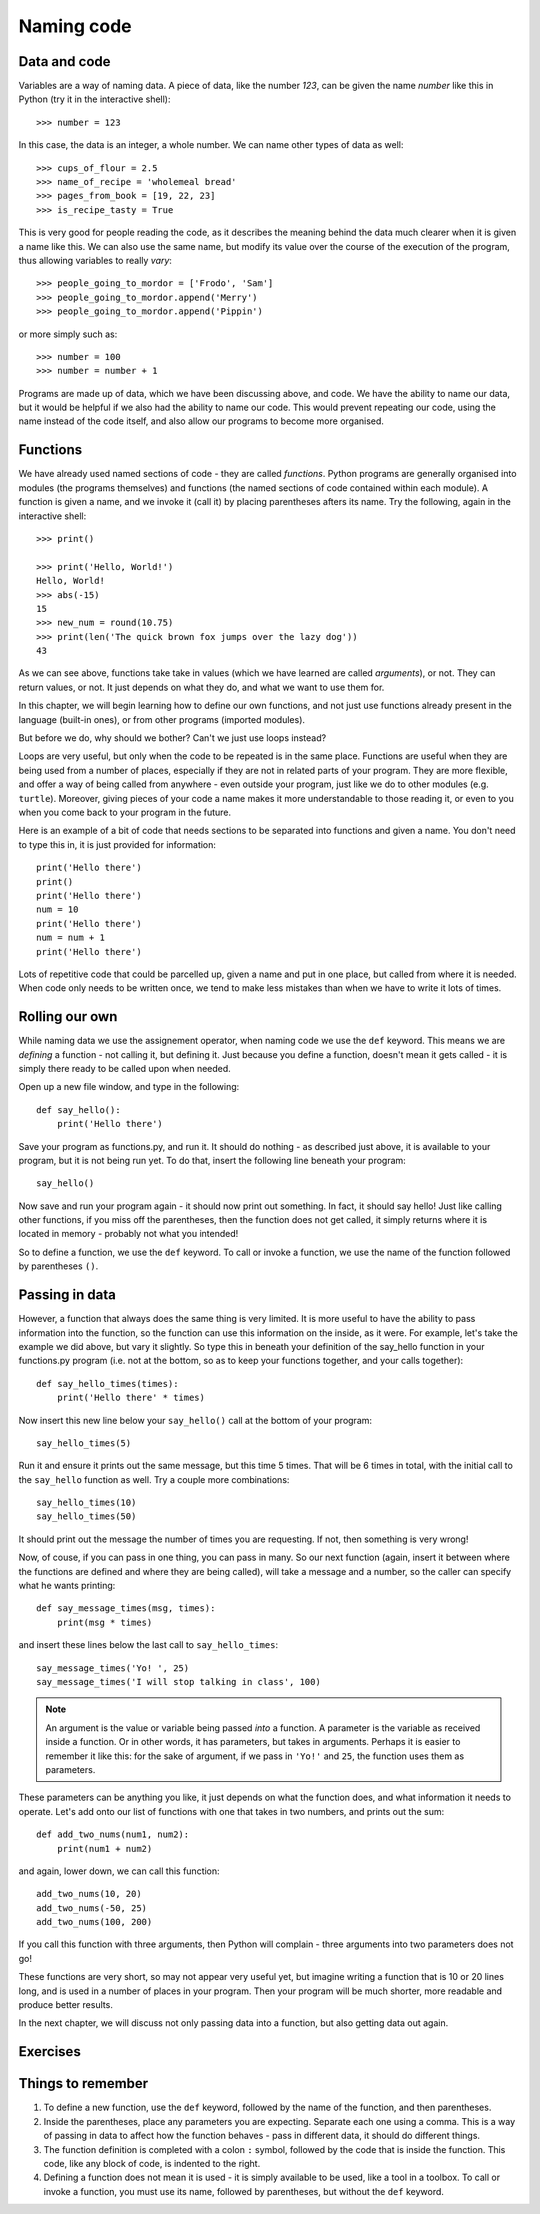 Naming code
===========

Data and code
-------------

Variables are a way of naming data.  A piece of data, like the number *123*, can be given the name *number* like this in Python (try it in the interactive shell)::

    >>> number = 123
    
In this case, the data is an integer, a whole number.  We can name other types of data as well::

    >>> cups_of_flour = 2.5
    >>> name_of_recipe = 'wholemeal bread'
    >>> pages_from_book = [19, 22, 23]
    >>> is_recipe_tasty = True
    
This is very good for people reading the code, as it describes the meaning behind the data much clearer when it is given a name like this.  We can also use the same name, but modify its value over the course of the execution of the program, thus allowing variables to really *vary*::

    >>> people_going_to_mordor = ['Frodo', 'Sam']
    >>> people_going_to_mordor.append('Merry')
    >>> people_going_to_mordor.append('Pippin')

or more simply such as::

    >>> number = 100
    >>> number = number + 1
    
Programs are made up of data, which we have been discussing above, and code.  We have the ability to name our data, but it would be helpful if we also had the ability to name our code.  This would prevent repeating our code, using the name instead of the code itself, and also allow our programs to become more organised.

Functions
---------

We have already used named sections of code - they are called *functions*.  Python programs are generally organised into modules (the programs themselves) and functions (the named sections of code contained within each module).  A function is given a name, and we invoke it (call it) by placing parentheses afters its name.  Try the following, again in the interactive shell::

    >>> print()
    
    >>> print('Hello, World!')
    Hello, World!
    >>> abs(-15)
    15
    >>> new_num = round(10.75)
    >>> print(len('The quick brown fox jumps over the lazy dog'))
    43

As we can see above, functions take take in values (which we have learned are called *arguments*), or not.  They can return values, or not.  It just depends on what they do, and what we want to use them for.

In this chapter, we will begin learning how to define our own functions, and not just use functions already present in the language (built-in ones), or from other programs (imported modules).

But before we do, why should we bother?  Can't we just use loops instead?

Loops are very useful, but only when the code to be repeated is in the same place.  Functions are useful when they are being used from a number of places, especially if they are not in related parts of your program.  They are more flexible, and offer a way of being called from anywhere - even outside your program, just like we do to other modules (e.g. ``turtle``).  Moreover, giving pieces of your code a name makes it more understandable to those reading it, or even to you when you come back to your program in the future.

Here is an example of a bit of code that needs sections to be separated into functions and given a name.  You don't need to type this in, it is just provided for information::

    print('Hello there')
    print()
    print('Hello there')
    num = 10
    print('Hello there')
    num = num + 1
    print('Hello there')

Lots of repetitive code that could be parcelled up, given a name and put in one place, but called from where it is needed.  When code only needs to be written once, we tend to make less mistakes than when we have to write it lots of times.

Rolling our own
---------------

While naming data we use the assignement operator, when naming code we use the ``def`` keyword.  This means we are *defining* a function - not calling it, but defining it.  Just because you define a function, doesn't mean it gets called - it is simply there ready to be called upon when needed.

Open up a new file window, and type in the following::

    def say_hello():
        print('Hello there')
        
Save your program as functions.py, and run it.  It should do nothing - as described just above, it is available to your program, but it is not being run yet.  To do that, insert the following line beneath your program::

    say_hello()
    
Now save and run your program again - it should now print out something.  In fact, it should say hello!  Just like calling other functions, if you miss off the parentheses, then the function does not get called, it simply returns where it is located in memory - probably not what you intended!

So to define a function, we use the ``def`` keyword.  To call or invoke a function, we use the name of the function followed by parentheses ``()``.

Passing in data
---------------

However, a function that always does the same thing is very limited.  It is more useful to have the ability to pass information into the function, so the function can use this information on the inside, as it were.  For example, let's take the example we did above, but vary it slightly.  So type this in beneath your definition of the say_hello function in your functions.py program (i.e. not at the bottom, so as to keep your functions together, and your calls together)::

    def say_hello_times(times):
        print('Hello there' * times)

Now insert this new line below your ``say_hello()`` call at the bottom of your program::

    say_hello_times(5)

Run it and ensure it prints out the same message, but this time 5 times.  That will be 6 times in total, with the initial call to the ``say_hello`` function as well.  Try a couple more combinations::

    say_hello_times(10)
    say_hello_times(50)
    
It should print out the message the number of times you are requesting.  If not, then something is very wrong!

Now, of couse, if you can pass in one thing, you can pass in many.  So our next function (again, insert it between where the functions are defined and where they are being called), will take a message and a number, so the caller can specify what he wants printing::

    def say_message_times(msg, times):
        print(msg * times)

and insert these lines below the last call to ``say_hello_times``::

    say_message_times('Yo! ', 25)
    say_message_times('I will stop talking in class', 100)
    
.. note:: An argument is the value or variable being passed *into* a function.  A parameter is the variable as received inside a function.  Or in other words, it has parameters, but takes in arguments.  Perhaps it is easier to remember it like this: for the sake of argument, if we pass in ``'Yo!'`` and ``25``, the function uses them as parameters.

These parameters can be anything you like, it just depends on what the function does, and what information it needs to operate.  Let's add onto our list of functions with one that takes in two numbers, and prints out the sum::

    def add_two_nums(num1, num2):
        print(num1 + num2)
        
and again, lower down, we can call this function::

    add_two_nums(10, 20)
    add_two_nums(-50, 25)
    add_two_nums(100, 200)
    
If you call this function with three arguments, then Python will complain - three arguments into two parameters does not go!

These functions are very short, so may not appear very useful yet, but imagine writing a function that is 10 or 20 lines long, and is used in a number of places in your program.  Then your program will be much shorter, more readable and produce better results.

In the next chapter, we will discuss not only passing data into a function, but also getting data out again.

Exercises
---------

.. todo:: Exercises for Naming code

Things to remember
------------------

1. To define a new function, use the ``def`` keyword, followed by the name of the function, and then parentheses.

2. Inside the parentheses, place any parameters you are expecting.  Separate each one using a comma.  This is a way of passing in data to affect how the function behaves - pass in different data, it should do different things.

3. The function definition is completed with a colon ``:`` symbol, followed by the code that is inside the function.  This code, like any block of code, is indented to the right.

4. Defining a function does not mean it is used - it is simply available to be used, like a tool in a toolbox.  To call or invoke a function, you must use its name, followed by parentheses, but without the ``def`` keyword.

